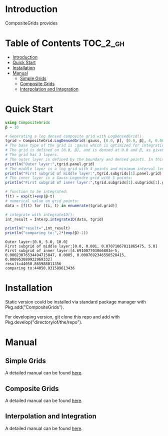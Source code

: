 [[https://numericaleft.github.io/CompositeGrids.jl/dev/][https://img.shields.io/badge/docs-dev-blue.svg]]

#+OPTIONS: toc:2

* Introduction

  CompositeGrids provides 
  
* Table of Contents :TOC_2_gh:
- [[#introduction][Introduction]]
- [[#quick-start][Quick Start]]
- [[#installation][Installation]]
- [[#manual][Manual]]
  - [[#simple-grids][Simple Grids]]
  - [[#composite-grids][Composite Grids]]
  - [[#interpolation-and-integration][Interpolation and Integration]]

* Quick Start
  #+begin_src julia :session :results output replace :exports both
    using CompositeGrids
    β = 10
    
    # Generating a log densed composite grid with LogDensedGrid()
    tgrid = CompositeGrid.LogDensedGrid(:gauss, [0.0, β], [0.0, β], 4, 0.001, 5)
    # The base type of the grid is :gauss which is optimized for integration, for interpolation use :cheb
    # The grid is defined on [0.0, β], and is densed at 0.0 and β, as given by 2nd and 3rd parameter.
    # The grid has 3 layers.
    # The outer layer is defined by the boundary and densed points. In this case its:
    println("Outer layer:",tgrid.panel.grid)
    # The middle layer is a log grid with 4 points and minimum interval length 0.001:
    println("First subgrid of middle layer:",tgrid.subgrids[1].panel.grid)
    # The inner layer is a Gauss-Legendre grid with 5 points:
    println("First subgrid of inner layer:",tgrid.subgrids[1].subgrids[1].grid)
    
    # function to be integrated:
    f(t) = exp(t)+exp(β-t)
    # numerical value on grid points:
    data = [f(t) for (ti, t) in enumerate(tgrid.grid)]
    
    # integrate with integrate1D():
    int_result = Interp.integrate1D(data, tgrid)
    
    println("result=",int_result)
    println("comparing to:",2*(exp(β)-1))
  #+end_src

  #+RESULTS:
  : Outer layer:[0.0, 5.0, 10.0]
  : First subgrid of middle layer:[0.0, 0.001, 0.07071067811865475, 5.0]
  : First subgrid of inner layer:[4.691007703066803e-5, 0.00023076534494715847, 0.0005, 0.0007692346550528415, 0.000953089922969332]
  : result=44050.865988011356
  : comparing to:44050.931589613436
  
* Installation
  Static version could be installed via standard package manager with Pkg.add("CompositeGrids").

  For developing version, git clone this repo and add with Pkg.develop("directory/of/the/repo").
  
* Manual
  
** Simple Grids

   A detailed manual can be found [[https://numericaleft.github.io/CompositeGrids.jl/dev/lib/simple/][here]].
   
** Composite Grids

   A detailed manual can be found [[https://numericaleft.github.io/CompositeGrids.jl/dev/lib/composite/][here]].
      
** Interpolation and Integration
   
   A detailed manual can be found [[https://numericaleft.github.io/CompositeGrids.jl/dev/lib/interpolate/][here]].

